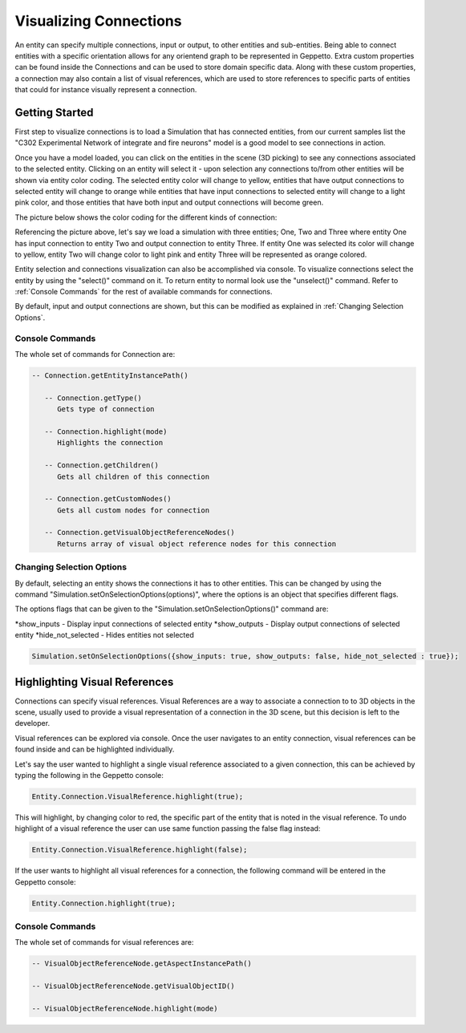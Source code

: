 **************
Visualizing Connections
**************
An entity can specify multiple connections, input or output, to other entities and sub-entities. 
Being able to connect entities with a specific orientation allows for any orientend graph to be represented in Geppetto.
Extra custom properties can be found inside the Connections and can be used to store domain specific data. 
Along with these custom properties, a connection may also contain a list of visual references, which are used 
to store references to specific parts of entities that could for instance visually represent a connection. 

Getting Started
=================
First step to visualize connections is to load a Simulation that has connected entities, from our current 
samples list the "C302 Experimental Network of integrate and fire neurons" model is a good model to see
connections in action. 

Once you have a model loaded, you can click on the entities in the scene (3D picking) 
to see any connections associated to the selected entity. 
Clicking on an entity will select it - upon selection any connections to/from other entities will be shown via entity color coding. 
The selected entity color will change to yellow, entities that have output connections to selected entity
will change to orange while entities that have input connections to selected entity will change to a light pink color, 
and those entities that have both input and output connections will become green.

The picture below shows the color coding for the different kinds of connection:

.. image:: images/connections/connection_colors.png


Referencing the picture above, let's say we load a simulation with three entities; One, Two and Three where entity One
has input connection to entity Two and output connection to entity Three. If entity One was selected its color will change 
to yellow, entity Two will change color to light pink and entity Three will be represented as orange colored. 

Entity selection and connections visualization can also be accomplished via console.
To visualize connections select the entity by using the "select()" command on it. To return entity to normal look use 
the "unselect()" command. Refer to :ref:`Console Commands` for the rest of available commands for connections.

By default, input and output connections are shown, but this can be modified as explained in :ref:`Changing Selection Options`.

Console Commands
---------
The whole set of commands for Connection are:

.. code-block:: javascript
	
   -- Connection.getEntityInstancePath()

      -- Connection.getType()
         Gets type of connection
         
      -- Connection.highlight(mode)
         Highlights the connection

      -- Connection.getChildren()
         Gets all children of this connection 

      -- Connection.getCustomNodes()
         Gets all custom nodes for connection

      -- Connection.getVisualObjectReferenceNodes()
         Returns array of visual object reference nodes for this connection

Changing Selection Options
---------
By default, selecting an entity shows the connections it has to other entities. This can be changed
by using the command "Simulation.setOnSelectionOptions(options)", where the options is an object 
that specifies different flags. 

The options flags that can be given to the "Simulation.setOnSelectionOptions()" command are:

*show_inputs - Display input connections of selected entity
*show_outputs - Display output connections of selected entity
*hide_not_selected - Hides entities not selected

.. code-block:: javascript

	Simulation.setOnSelectionOptions({show_inputs: true, show_outputs: false, hide_not_selected : true});
 
Highlighting Visual References
=================
Connections can specify visual references. Visual References are a way to associate a connection to to 3D objects in the scene, 
usually used to provide a visual representation of a connection in the 3D scene, but this decision is left to the developer.

Visual references can be explored via console. Once the user navigates to an entity connection, 
visual references can be found inside and can be highlighted individually.

Let's say the user wanted to highlight a single visual reference associated to a given connection, this can be achieved
by typing the following in the Geppetto console:

.. code-block:: javascript

	Entity.Connection.VisualReference.highlight(true);
 
This will highlight, by changing color to red, the specific part of the entity that is noted in the visual reference. 
To undo highlight of a visual reference the user can use same function passing the false flag instead:

.. code-block:: javascript

	Entity.Connection.VisualReference.highlight(false);
 
If the user wants to highlight all visual references for a connection, the following command will be entered in the Geppetto console:

.. code-block:: javascript

	Entity.Connection.highlight(true);
 
Console Commands
---------
The whole set of commands for visual references are:

.. code-block:: javascript
	
      -- VisualObjectReferenceNode.getAspectInstancePath()

      -- VisualObjectReferenceNode.getVisualObjectID()
         
      -- VisualObjectReferenceNode.highlight(mode)
